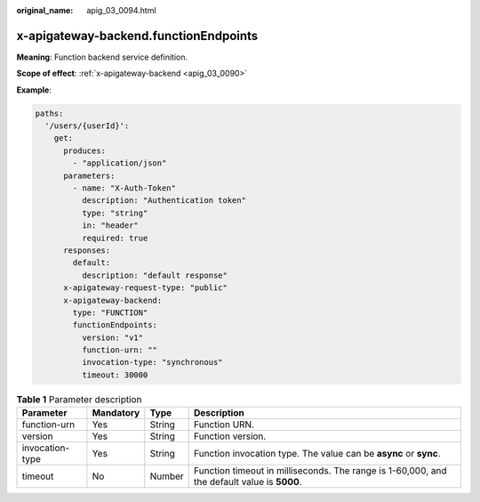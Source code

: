 :original_name: apig_03_0094.html

.. _apig_03_0094:

x-apigateway-backend.functionEndpoints
======================================

**Meaning**: Function backend service definition.

**Scope of effect**: :ref:`x-apigateway-backend <apig_03_0090>`

**Example**:

.. code-block::

   paths:
     '/users/{userId}':
       get:
         produces:
           - "application/json"
         parameters:
           - name: "X-Auth-Token"
             description: "Authentication token"
             type: "string"
             in: "header"
             required: true
         responses:
           default:
             description: "default response"
         x-apigateway-request-type: "public"
         x-apigateway-backend:
           type: "FUNCTION"
           functionEndpoints:
             version: "v1"
             function-urn: ""
             invocation-type: "synchronous"
             timeout: 30000

.. table:: **Table 1** Parameter description

   +-----------------+-----------+--------+---------------------------------------------------------------------------------------------+
   | Parameter       | Mandatory | Type   | Description                                                                                 |
   +=================+===========+========+=============================================================================================+
   | function-urn    | Yes       | String | Function URN.                                                                               |
   +-----------------+-----------+--------+---------------------------------------------------------------------------------------------+
   | version         | Yes       | String | Function version.                                                                           |
   +-----------------+-----------+--------+---------------------------------------------------------------------------------------------+
   | invocation-type | Yes       | String | Function invocation type. The value can be **async** or **sync**.                           |
   +-----------------+-----------+--------+---------------------------------------------------------------------------------------------+
   | timeout         | No        | Number | Function timeout in milliseconds. The range is 1-60,000, and the default value is **5000**. |
   +-----------------+-----------+--------+---------------------------------------------------------------------------------------------+
